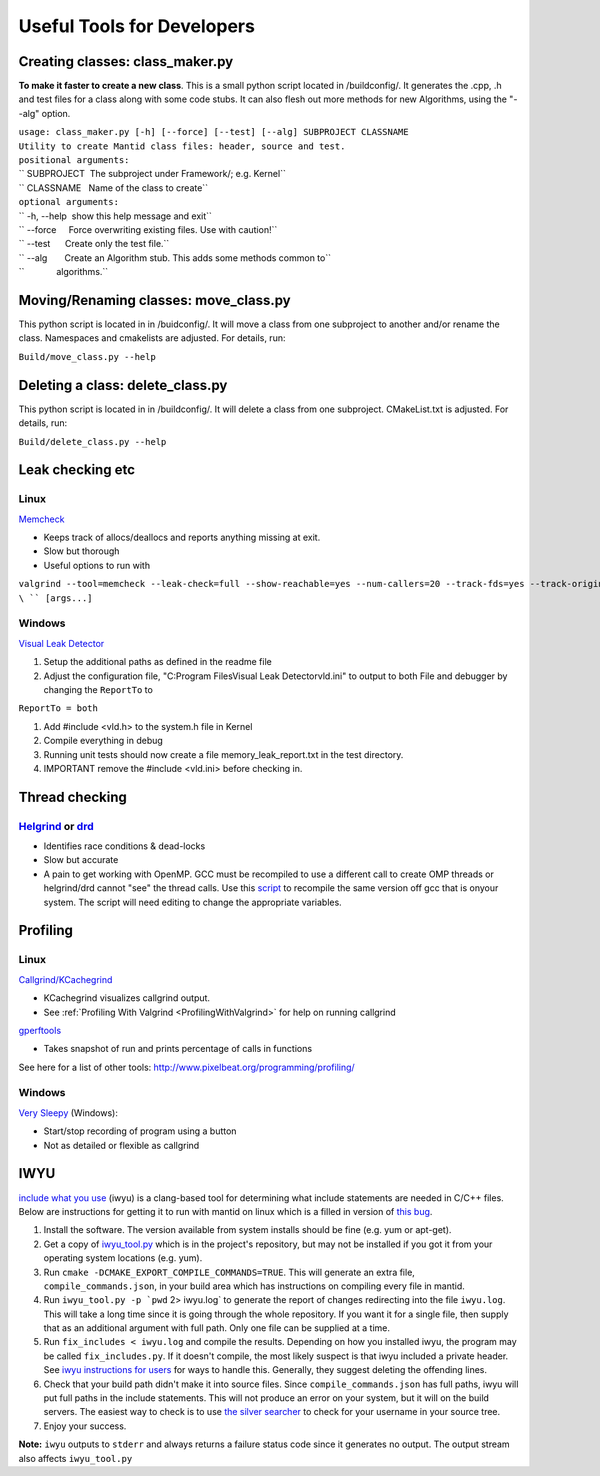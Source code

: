 Useful Tools for Developers
===========================

Creating classes: class_maker.py
--------------------------------

**To make it faster to create a new class**. This is a small python
script located in /buildconfig/. It generates the .cpp, .h and test
files for a class along with some code stubs. It can also flesh out more
methods for new Algorithms, using the "--alg" option.

| ``usage: class_maker.py [-h] [--force] [--test] [--alg] SUBPROJECT CLASSNAME``
| ``Utility to create Mantid class files: header, source and test.``
| ``positional arguments:``
| `` SUBPROJECT  The subproject under Framework/; e.g. Kernel``
| `` CLASSNAME   Name of the class to create``
| ``optional arguments:``
| `` -h, --help  show this help message and exit``
| `` --force     Force overwriting existing files. Use with caution!``
| `` --test      Create only the test file.``
| `` --alg       Create an Algorithm stub. This adds some methods common to``
| ``             algorithms.``

Moving/Renaming classes: move_class.py
--------------------------------------

This python script is located in in /buidconfig/. It will move a class
from one subproject to another and/or rename the class. Namespaces and
cmakelists are adjusted. For details, run:

``Build/move_class.py --help``

Deleting a class: delete_class.py
---------------------------------

This python script is located in in /buildconfig/. It will delete a
class from one subproject. CMakeList.txt is adjusted. For details, run:

``Build/delete_class.py --help``

Leak checking etc
-----------------

Linux
~~~~~

`Memcheck <http://valgrind.org/docs/manual/mc-manual.html>`__

-  Keeps track of allocs/deallocs and reports anything missing at exit.
-  Slow but thorough
-  Useful options to run with

``valgrind --tool=memcheck --leak-check=full --show-reachable=yes --num-callers=20 --track-fds=yes --track-origins=yes --freelist-vol=500000000 ``\ \ `` [args...]``

Windows
~~~~~~~

`Visual Leak Detector <https://vld.codeplex.com/releases>`__

#. Setup the additional paths as defined in the readme file
#. Adjust the configuration file, "C:\Program Files\Visual Leak
   Detector\vld.ini" to output to both File and debugger by changing the
   ``ReportTo`` to

``ReportTo = both``

#. Add #include <vld.h> to the system.h file in Kernel
#. Compile everything in debug
#. Running unit tests should now create a file memory_leak_report.txt in
   the test directory.
#. IMPORTANT remove the #include <vld.ini> before checking in.

Thread checking
---------------

`Helgrind <http://valgrind.org/docs/manual/hg-manual.html>`__ or  `drd <http://valgrind.org/docs/manual/drd-manual.html>`__
~~~~~~~~~~~~~~~~~~~~~~~~~~~~~~~~~~~~~~~~~~~~~~~~~~~~~~~~~~~~~~~~~~~~~~~~~~~~~~~~~~~~~~~~~~~~~~~~~~~~~~~~~~~~~~~~~~~~~~~~~~~

-  Identifies race conditions & dead-locks
-  Slow but accurate
-  A pain to get working with OpenMP. GCC must be recompiled to use a different call to create OMP threads or helgrind/drd cannot "see" the thread calls. Use this `script <https://github.com/UCSCSlang/Adversarial-Helgrind/raw/master/drd/scripts/download-and-build-gcc>`__ to recompile the same version off gcc that is onyour system. The script will need editing to change the appropriate variables.

Profiling
---------

.. _linux-1:

Linux
~~~~~

`Callgrind/KCachegrind <http://kcachegrind.sourceforge.net/cgi-bin/show.cgi/KcacheGrindIndex>`__

-  KCachegrind visualizes callgrind output.
-  See :ref:`Profiling With Valgrind <ProfilingWithValgrind>` for help on
   running callgrind

`gperftools <https://github.com/gperftools/gperftools>`__

-  Takes snapshot of run and prints percentage of calls in functions

See here for a list of other tools:
http://www.pixelbeat.org/programming/profiling/

.. _windows-1:

Windows
~~~~~~~

`Very Sleepy <http://www.codersnotes.com/sleepy/>`__ (Windows):

-  Start/stop recording of program using a button
-  Not as detailed or flexible as callgrind

IWYU
----

`include what you
use <https://code.google.com/p/include-what-you-use/>`__ (iwyu) is a
clang-based tool for determining what include statements are needed in
C/C++ files. Below are instructions for getting it to run with mantid on
linux which is a filled in version of `this
bug <https://code.google.com/p/include-what-you-use/issues/detail?id=164>`__.

#. Install the software. The version available from system installs
   should be fine (e.g. yum or apt-get).
#. Get a copy of
   `iwyu_tool.py <https://code.google.com/p/include-what-you-use/source/browse/trunk/iwyu_tool.py>`__
   which is in the project's repository, but may not be installed if you
   got it from your operating system locations (e.g. yum).
#. Run ``cmake -DCMAKE_EXPORT_COMPILE_COMMANDS=TRUE``. This will
   generate an extra file, ``compile_commands.json``, in your build area
   which has instructions on compiling every file in mantid.
#. Run :literal:`iwyu_tool.py -p `pwd` 2> iwyu.log` to generate the
   report of changes redirecting into the file ``iwyu.log``. This will
   take a long time since it is going through the whole repository. If
   you want it for a single file, then supply that as an additional
   argument with full path. Only one file can be supplied at a time.
#. Run ``fix_includes < iwyu.log`` and compile the results. Depending on
   how you installed iwyu, the program may be called
   ``fix_includes.py``. If it doesn't compile, the most likely suspect
   is that iwyu included a private header. See `iwyu instructions for
   users <https://code.google.com/p/include-what-you-use/wiki/InstructionsForUsers#How_to_Run>`__
   for ways to handle this. Generally, they suggest deleting the
   offending lines.
#. Check that your build path didn't make it into source files. Since
   ``compile_commands.json`` has full paths, iwyu will put full paths in
   the include statements. This will not produce an error on your
   system, but it will on the build servers. The easiest way to check is
   to use `the silver
   searcher <https://github.com/ggreer/the_silver_searcher>`__ to check
   for your username in your source tree.
#. Enjoy your success.

**Note:** ``iwyu`` outputs to ``stderr`` and always returns a failure
status code since it generates no output. The output stream also affects
``iwyu_tool.py``
